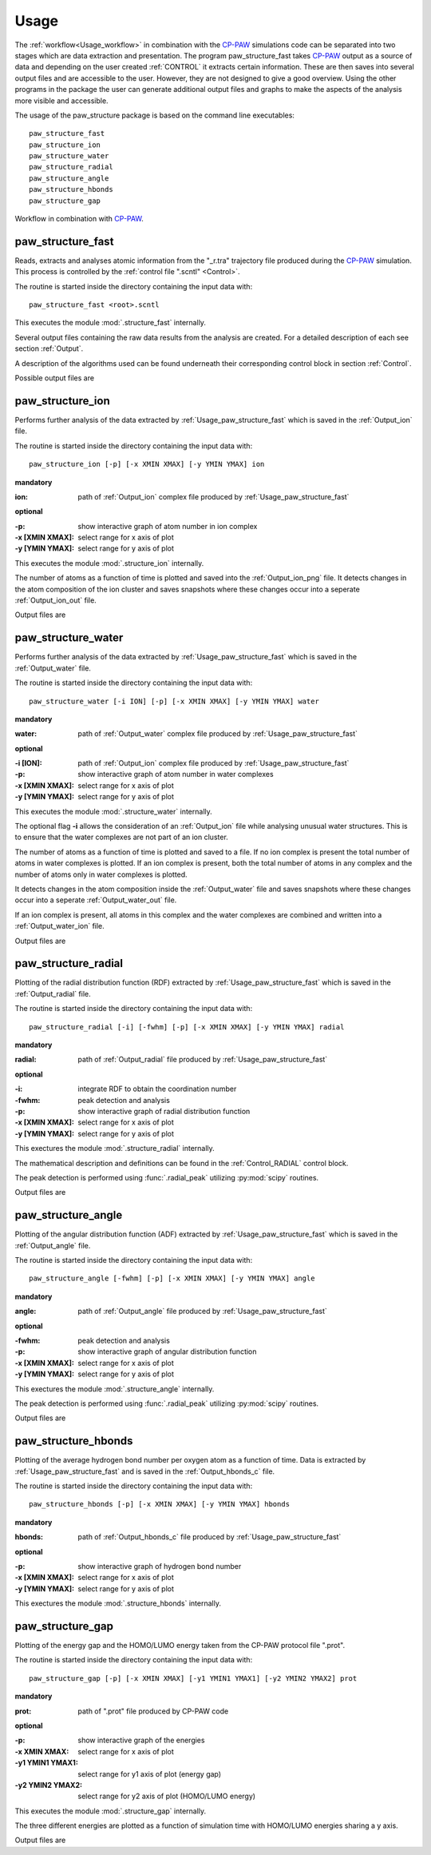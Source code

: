 .. _Usage:

Usage
=====

.. _CP-PAW: https://www2.pt.tu-clausthal.de/paw/

The :ref:`workflow<Usage_workflow>` in combination with the CP-PAW_ simulations code can be separated into two stages which are data extraction and presentation. The program paw\_structure\_fast takes CP-PAW_ output as a source of data and depending on the user created :ref:`CONTROL` it extracts certain information. These are then saves into several output files and are accessible to the user. However, they are not designed to give a good overview. Using the other programs in the package the user can generate additional output files and graphs to make the aspects of the analysis more visible and accessible. 

The usage of the paw\_structure package is based on the command line executables::
    
    paw_structure_fast
    paw_structure_ion
    paw_structure_water
    paw_structure_radial
    paw_structure_angle
    paw_structure_hbonds
    paw_structure_gap
    
.. _Usage_workflow:
    
.. figure:: Images/paw_structure.png
    :width: 800
    :align: center
    :alt: workflow illustration
    :figclass: align-center

    Workflow in combination with CP-PAW_.

.. _Usage_paw_structure_fast:

paw\_structure\_fast
--------------------
Reads, extracts and analyses atomic information from the "_r.tra" trajectory file produced during the CP-PAW_ simulation. This process is controlled by the :ref:`control file ".scntl" <Control>`.

The routine is started inside the directory containing the input data with::

    paw_structure_fast <root>.scntl
    
This executes the module :mod:`.structure_fast` internally.

Several output files containing the raw data results from the analysis are created. For a detailed description of each see section :ref:`Output`.

A description of the algorithms used can be found underneath their corresponding control block in section :ref:`Control`.

Possible output files are

.. hlist::
    :columns: 3

    - :ref:`Output_snap`
    - :ref:`Output_ion` 
    - :ref:`Output_water`
    - :ref:`Output_radial`
    - :ref:`Output_hbonds_c`
    
.. _Usage_paw_structure_ion:
    
paw\_structure\_ion
-------------------
Performs further analysis of the data extracted by :ref:`Usage_paw_structure_fast` which is saved in the :ref:`Output_ion` file.

The routine is started inside the directory containing the input data with::

    paw_structure_ion [-p] [-x XMIN XMAX] [-y YMIN YMAX] ion
    
**mandatory**  

:ion: path of :ref:`Output_ion` complex file produced by :ref:`Usage_paw_structure_fast`

**optional**

:-p: show interactive graph of atom number in ion complex
:-x [XMIN XMAX]: select range for x axis of plot
:-y [YMIN YMAX]: select range for y axis of plot
    
This executes the module :mod:`.structure_ion` internally.
    
The number of atoms as a function of time is plotted and saved into the :ref:`Output_ion_png` file. It detects changes in the atom composition of the ion cluster and saves snapshots where these changes occur into a seperate :ref:`Output_ion_out` file.

Output files are

.. hlist::
    :columns: 2
    
    - :ref:`Output_ion_out`
    - :ref:`Output_ion_png`
    
.. _Usage_paw_structure_water:

paw\_structure\_water
---------------------
Performs further analysis of the data extracted by :ref:`Usage_paw_structure_fast` which is saved in the :ref:`Output_water` file.

The routine is started inside the directory containing the input data with::

    paw_structure_water [-i ION] [-p] [-x XMIN XMAX] [-y YMIN YMAX] water
    
**mandatory**  

:water: path of :ref:`Output_water` complex file produced by :ref:`Usage_paw_structure_fast`

**optional**

:-i [ION]: path of :ref:`Output_ion` complex file produced by :ref:`Usage_paw_structure_fast`
:-p: show interactive graph of atom number in water complexes
:-x [XMIN XMAX]: select range for x axis of plot
:-y [YMIN YMAX]: select range for y axis of plot
    
This executes the module :mod:`.structure_water` internally.

The optional flag **-i** allows the consideration of an :ref:`Output_ion` file while analysing unusual water structures. This is to ensure that the water complexes are not part of an ion cluster. 

The number of atoms as a function of time is plotted and saved to a file. If no ion complex is present the total number of atoms in water complexes is plotted. If an ion complex is present, both the total number of atoms in any complex and the number of atoms only in water complexes is plotted.

It detects changes in the atom composition inside the :ref:`Output_water` file and saves snapshots where these changes occur into a seperate :ref:`Output_water_out` file.

If an ion complex is present, all atoms in this complex and the water complexes are combined and written into a :ref:`Output_water_ion` file.

Output files are

.. hlist::
    :columns: 3
    
    - :ref:`Output_water_out`
    - :ref:`Output_water_png`
    - :ref:`Output_water_ion`

.. Todo::
    
    Clean files of eventual ion complex contributions before change detection happens.

    Change detection in :ref:`Output_water_ion` file as well.
    
.. _Usage_paw_structure_radial:
    
paw\_structure\_radial
----------------------
Plotting of the radial distribution function (RDF) extracted by :ref:`Usage_paw_structure_fast` which is saved in the :ref:`Output_radial` file.

The routine is started inside the directory containing the input data with::

    paw_structure_radial [-i] [-fwhm] [-p] [-x XMIN XMAX] [-y YMIN YMAX] radial
    
**mandatory**  

:radial: path of :ref:`Output_radial` file produced by :ref:`Usage_paw_structure_fast`

**optional**

:-i: integrate RDF to obtain the coordination number
:-fwhm: peak detection and analysis
:-p: show interactive graph of radial distribution function
:-x [XMIN XMAX]: select range for x axis of plot
:-y [YMIN YMAX]: select range for y axis of plot
    
This exectures the module :mod:`.structure_radial` internally.

The mathematical description and definitions can be found in the :ref:`Control_RADIAL` control block.

The peak detection is performed using :func:`.radial_peak` utilizing :py:mod:`scipy` routines.

Output files are

.. hlist::
    :columns: 1
    
    - :ref:`Output_radial_png`
    
.. Todo::

    Additional output of peak detection into file. At the moment only printed into console.
    
.. _Usage_paw_structure_angle:
    
paw\_structure\_angle
----------------------
Plotting of the angular distribution function (ADF) extracted by :ref:`Usage_paw_structure_fast` which is saved in the :ref:`Output_angle` file.

The routine is started inside the directory containing the input data with::

    paw_structure_angle [-fwhm] [-p] [-x XMIN XMAX] [-y YMIN YMAX] angle
    
**mandatory**  

:angle: path of :ref:`Output_angle` file produced by :ref:`Usage_paw_structure_fast`

**optional**

:-fwhm: peak detection and analysis
:-p: show interactive graph of angular distribution function
:-x [XMIN XMAX]: select range for x axis of plot
:-y [YMIN YMAX]: select range for y axis of plot
    
This exectures the module :mod:`.structure_angle` internally.

The peak detection is performed using :func:`.radial_peak` utilizing :py:mod:`scipy` routines.

Output files are

.. hlist::
    :columns: 1
    
    - :ref:`Output_angle_png`
    
.. Todo::

    Additional output of peak detection into file. At the moment only printed into console.
    
    Peak detection does not work properly yet.
    
.. _Usage_paw_structure_hbonds:

paw\_structure\_hbonds
----------------------
Plotting of the average hydrogen bond number per oxygen atom as a function of time. Data is extracted by :ref:`Usage_paw_structure_fast` and is saved in the :ref:`Output_hbonds_c` file.

The routine is started inside the directory containing the input data with::

    paw_structure_hbonds [-p] [-x XMIN XMAX] [-y YMIN YMAX] hbonds
    
**mandatory**  

:hbonds: path of :ref:`Output_hbonds_c`  file produced by :ref:`Usage_paw_structure_fast`

**optional**

:-p: show interactive graph of hydrogen bond number
:-x [XMIN XMAX]: select range for x axis of plot
:-y [YMIN YMAX]: select range for y axis of plot
    
This exectures the module :mod:`.structure_hbonds` internally.

.. _Usage_paw_structure_gap:

paw\_structure\_gap
-------------------
Plotting of the energy gap and the HOMO/LUMO energy taken from the CP-PAW protocol file ".prot".

The routine is started inside the directory containing the input data with::

    paw_structure_gap [-p] [-x XMIN XMAX] [-y1 YMIN1 YMAX1] [-y2 YMIN2 YMAX2] prot
    
**mandatory**

:prot: path of ".prot" file produced by CP-PAW code

**optional**

:-p: show interactive graph of the energies
:-x XMIN XMAX: select range for x axis of plot
:-y1 YMIN1 YMAX1: select range for y1 axis of plot (energy gap)
:-y2 YMIN2 YMAX2: select range for y2 axis of plot (HOMO/LUMO energy)

This executes the module :mod:`.structure_gap` internally.

The three different energies are plotted as a function of simulation time with HOMO/LUMO energies sharing a y axis.

Output files are

.. hlist::
    :columns: 1
    
    - :ref:`Output_gap_png`

.. Todo::

    Implement removal of doubled simulation times similar to :func:`.tra_clean`.
    
    Implement check if energy gap is even present in protocol file (variable occupations).
